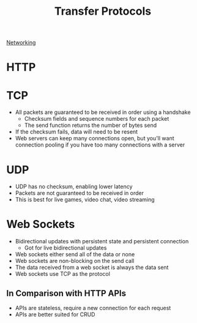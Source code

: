 :PROPERTIES:
:ID:       78573C75-A04A-450F-98B8-A650B7AC286A
:END:
#+title: Transfer Protocols

[[id:96FA7E7D-654C-4E0A-97C7-4BFBBA424D0E][Networking]]

* HTTP
* TCP

- All packets are guaranteed to be received in order using a handshake
  - Checksum fields and sequence numbers for each packet
  - The send function returns the number of bytes send


- If the checksum fails, data will need to be resent
- Web servers can keep many connections open, but you'll want connection pooling if
    you have too many connections with a server
* UDP

- UDP has no checksum, enabling lower latency
- Packets are not guaranteed to be received in order
- This is best for live games, video chat, video streaming
* Web Sockets

- Bidirectional updates with persistent state and persistent connection
  - Got for live bidirectional updates
- Web sockets either send all of the data or none
- Web sockets are non-blocking on the send call
- The data received from a web socket is always the data sent
- Web sockets use TCP as the protocol

** In Comparison with HTTP APIs

   - APIs are stateless, require a new connection for each request
   - APIs are better suited for CRUD
